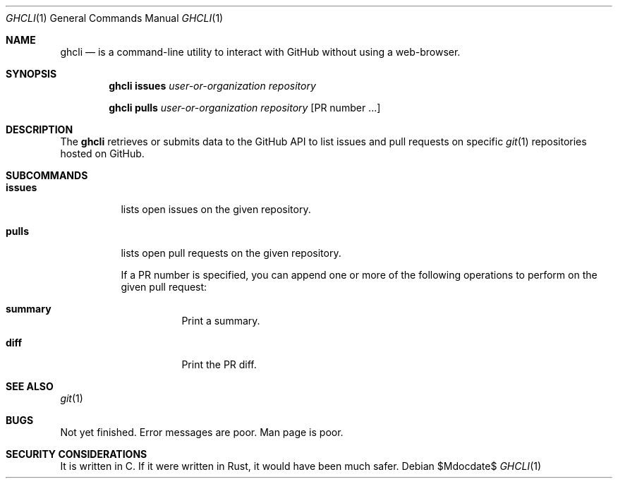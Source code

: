 .Dd $Mdocdate$
.Dt GHCLI 1
.Os
.Sh NAME
.Nm ghcli
.Nd is a command-line utility to interact with GitHub without using a web-browser.
.Sh SYNOPSIS

.Nm
.Cm issues Ar user-or-organization Ar repository

.Nm
.Cm pulls Ar user-or-organization Ar repository Op PR number ...

.Sh DESCRIPTION
The
.Nm
retrieves or submits data to the GitHub API to list issues and
pull requests on specific
.Xr git 1
repositories hosted on GitHub.

.Sh SUBCOMMANDS
.Bl -tag -width indent

.It Cm issues
lists open issues on the given repository.

.It Cm pulls
lists open pull requests on the given repository.

If a PR number is specified, you can append one or more of the
following operations to perform on the given pull request:

.Bl -tag -width indent
.It Cm summary
Print a summary.
.It Cm diff
Print the PR diff.
.El

.El

.\" .Sh IMPLEMENTATION NOTES
.\" Not used in OpenBSD.
.\" .Sh ENVIRONMENT
.\" For sections 1, 6, 7, and 8 only.
.\" .Sh FILES
.\" .Sh EXIT STATUS
.\" For sections 1, 6, and 8 only.
.\" .Sh EXAMPLES
.\" .Sh DIAGNOSTICS
.\" For sections 1, 4, 6, 7, 8, and 9 printf/stderr messages only.

.Sh SEE ALSO
.Xr git 1
.\" .Sh STANDARDS
.\" .Sh HISTORY
.\" .Sh AUTHORS
.\" .Sh CAVEATS

.Sh BUGS
Not yet finished.
Error messages are poor.
Man page is poor.

.Sh SECURITY CONSIDERATIONS
It is written in C. If it were written in Rust, it would have been
much safer.
